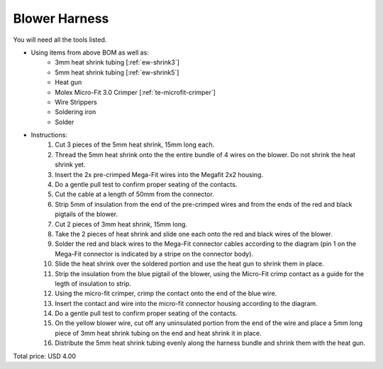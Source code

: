 .. _Blower Harness:

Blower Harness
======================

.. csv-table:: **BOM**
   :widths: 5, 60, 5, 5, 5, 10, 10, 10
   :header-rows: 1
   :delim: 0009
   :file: ./blower.bom.tsv

.. image:: blower.png
  :width: 800
  :alt: Wiring diagram

You will need all the tools listed.

* Using items from above BOM as well as:
   * 3mm heat shrink tubing [:ref:`ew-shrink3`]
   * 5mm heat shrink tubing [:ref:`ew-shrink5`]
   * Heat gun
   * Molex Micro-Fit 3.0 Crimper [:ref:`te-microfit-crimper`]
   * Wire Strippers
   * Soldering iron
   * Solder
* Instructions:
   #. Cut 3 pieces of the 5mm heat shrink, 15mm long each.
   #. Thread the 5mm heat shrink onto the the entire bundle of 4 wires on the blower.  Do not shrink the heat shrink yet.
   #. Insert the 2x pre-crimped Mega-Fit wires into the Megafit 2x2 housing.
   #. Do a gentle pull test to confirm proper seating of the contacts.
   #. Cut the cable at a length of 50mm from the connector.
   #. Strip 5mm of insulation from the end of the pre-crimped wires and from the ends of the red and black pigtails of the blower.
   #. Cut 2 pieces of 3mm heat shrink, 15mm long.
   #. Take the 2 pieces of heat shrink and slide one each onto the red and black wires of the blower.
   #. Solder the red and black wires to the Mega-Fit connector cables according to the diagram (pin 1 on the Mega-Fit connector is indicated by a stripe on the connector body).
   #. Slide the heat shrink over the soldered portion and use the heat gun to shrink them in place.
   #. Strip the insulation from the blue pigtail of the blower, using the Micro-Fit crimp contact as a guide for the legth of insulation to strip.
   #. Using the micro-fit crimper, crimp the contact onto the end of the blue wire.
   #. Insert the contact and wire into the micro-fit connector housing according to the diagram.
   #. Do a gentle pull test to confirm proper seating of the contacts.
   #. On the yellow blower wire, cut off any uninsulated portion from the end of the wire and place a 5mm long piece of 3mm heat shrink tubing on the end and heat shrink it in place.
   #. Distribute the 5mm heat shrink tubing evenly along the harness bundle and shrink them with the heat gun.

Total price: USD 4.00
